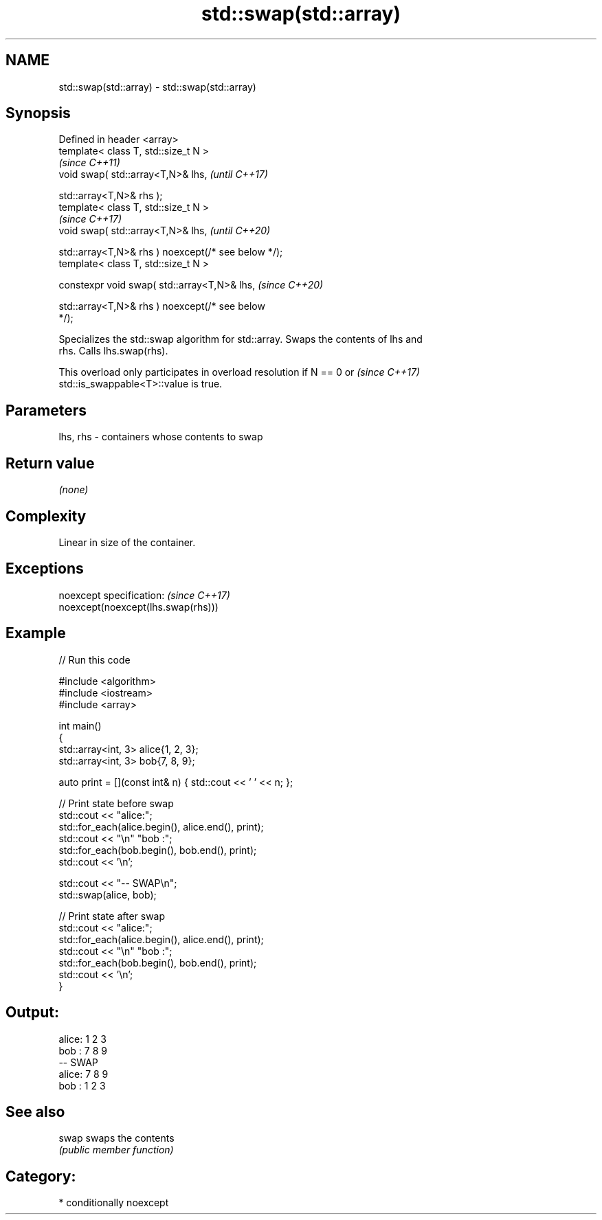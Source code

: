.TH std::swap(std::array) 3 "2021.11.17" "http://cppreference.com" "C++ Standard Libary"
.SH NAME
std::swap(std::array) \- std::swap(std::array)

.SH Synopsis
   Defined in header <array>
   template< class T, std::size_t N >
                                                                          \fI(since C++11)\fP
   void swap( std::array<T,N>& lhs,                                       \fI(until C++17)\fP

              std::array<T,N>& rhs );
   template< class T, std::size_t N >
                                                                          \fI(since C++17)\fP
   void swap( std::array<T,N>& lhs,                                       \fI(until C++20)\fP

              std::array<T,N>& rhs ) noexcept(/* see below */);
   template< class T, std::size_t N >

   constexpr void swap( std::array<T,N>& lhs,                             \fI(since C++20)\fP

                        std::array<T,N>& rhs ) noexcept(/* see below
   */);

   Specializes the std::swap algorithm for std::array. Swaps the contents of lhs and
   rhs. Calls lhs.swap(rhs).

   This overload only participates in overload resolution if N == 0 or    \fI(since C++17)\fP
   std::is_swappable<T>::value is true.

.SH Parameters

   lhs, rhs - containers whose contents to swap

.SH Return value

   \fI(none)\fP

.SH Complexity

   Linear in size of the container.

.SH Exceptions

   noexcept specification:           \fI(since C++17)\fP
   noexcept(noexcept(lhs.swap(rhs)))

.SH Example


// Run this code

 #include <algorithm>
 #include <iostream>
 #include <array>

 int main()
 {
     std::array<int, 3> alice{1, 2, 3};
     std::array<int, 3> bob{7, 8, 9};

     auto print = [](const int& n) { std::cout << ' ' << n; };

     // Print state before swap
     std::cout << "alice:";
     std::for_each(alice.begin(), alice.end(), print);
     std::cout << "\\n" "bob  :";
     std::for_each(bob.begin(), bob.end(), print);
     std::cout << '\\n';

     std::cout << "-- SWAP\\n";
     std::swap(alice, bob);

     // Print state after swap
     std::cout << "alice:";
     std::for_each(alice.begin(), alice.end(), print);
     std::cout << "\\n" "bob  :";
     std::for_each(bob.begin(), bob.end(), print);
     std::cout << '\\n';
 }

.SH Output:

 alice: 1 2 3
 bob  : 7 8 9
 -- SWAP
 alice: 7 8 9
 bob  : 1 2 3

.SH See also

   swap swaps the contents
        \fI(public member function)\fP

.SH Category:

     * conditionally noexcept
